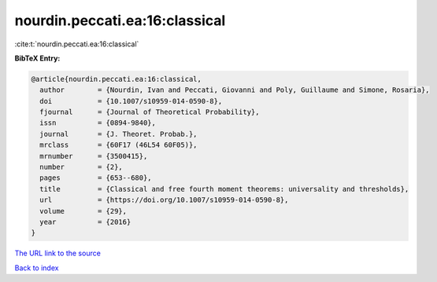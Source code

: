 nourdin.peccati.ea:16:classical
===============================

:cite:t:`nourdin.peccati.ea:16:classical`

**BibTeX Entry:**

.. code-block:: bibtex

   @article{nourdin.peccati.ea:16:classical,
     author        = {Nourdin, Ivan and Peccati, Giovanni and Poly, Guillaume and Simone, Rosaria},
     doi           = {10.1007/s10959-014-0590-8},
     fjournal      = {Journal of Theoretical Probability},
     issn          = {0894-9840},
     journal       = {J. Theoret. Probab.},
     mrclass       = {60F17 (46L54 60F05)},
     mrnumber      = {3500415},
     number        = {2},
     pages         = {653--680},
     title         = {Classical and free fourth moment theorems: universality and thresholds},
     url           = {https://doi.org/10.1007/s10959-014-0590-8},
     volume        = {29},
     year          = {2016}
   }
`The URL link to the source <https://doi.org/10.1007/s10959-014-0590-8>`_


`Back to index <../By-Cite-Keys.html>`_
